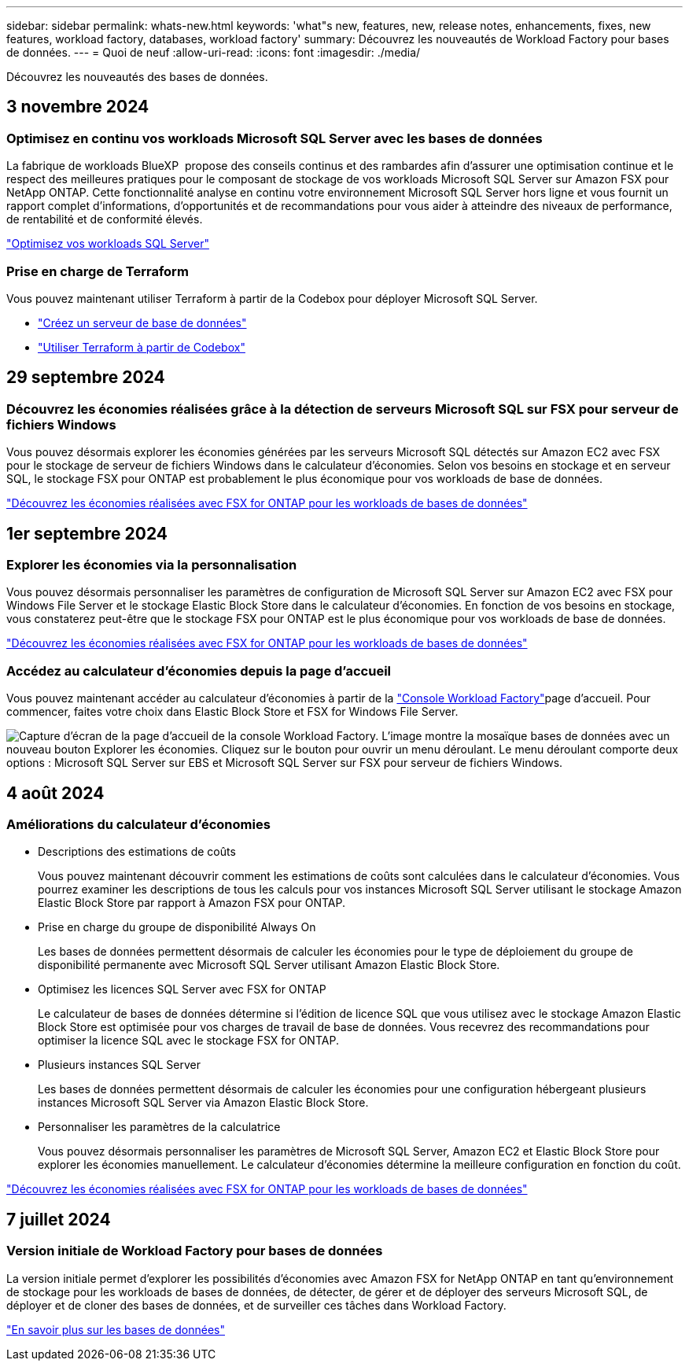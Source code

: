 ---
sidebar: sidebar 
permalink: whats-new.html 
keywords: 'what"s new, features, new, release notes, enhancements, fixes, new features, workload factory, databases, workload factory' 
summary: Découvrez les nouveautés de Workload Factory pour bases de données. 
---
= Quoi de neuf
:allow-uri-read: 
:icons: font
:imagesdir: ./media/


[role="lead"]
Découvrez les nouveautés des bases de données.



== 3 novembre 2024



=== Optimisez en continu vos workloads Microsoft SQL Server avec les bases de données

La fabrique de workloads BlueXP  propose des conseils continus et des rambardes afin d'assurer une optimisation continue et le respect des meilleures pratiques pour le composant de stockage de vos workloads Microsoft SQL Server sur Amazon FSX pour NetApp ONTAP. Cette fonctionnalité analyse en continu votre environnement Microsoft SQL Server hors ligne et vous fournit un rapport complet d'informations, d'opportunités et de recommandations pour vous aider à atteindre des niveaux de performance, de rentabilité et de conformité élevés.

link:https://docs.netapp.com/us-en/workload-databases/optimize-configurations.html["Optimisez vos workloads SQL Server"]



=== Prise en charge de Terraform

Vous pouvez maintenant utiliser Terraform à partir de la Codebox pour déployer Microsoft SQL Server.

* link:https://docs.netapp.com/us-en/workload-databases/create-database-server.html["Créez un serveur de base de données"^]
* link:https://docs.netapp.com/us-en/workload-setup-admin/use-codebox.html["Utiliser Terraform à partir de Codebox"^]




== 29 septembre 2024



=== Découvrez les économies réalisées grâce à la détection de serveurs Microsoft SQL sur FSX pour serveur de fichiers Windows

Vous pouvez désormais explorer les économies générées par les serveurs Microsoft SQL détectés sur Amazon EC2 avec FSX pour le stockage de serveur de fichiers Windows dans le calculateur d'économies. Selon vos besoins en stockage et en serveur SQL, le stockage FSX pour ONTAP est probablement le plus économique pour vos workloads de base de données.

link:https://docs.netapp.com/us-en/workload-databases/explore-savings.html["Découvrez les économies réalisées avec FSX for ONTAP pour les workloads de bases de données"^]



== 1er septembre 2024



=== Explorer les économies via la personnalisation

Vous pouvez désormais personnaliser les paramètres de configuration de Microsoft SQL Server sur Amazon EC2 avec FSX pour Windows File Server et le stockage Elastic Block Store dans le calculateur d'économies. En fonction de vos besoins en stockage, vous constaterez peut-être que le stockage FSX pour ONTAP est le plus économique pour vos workloads de base de données.

link:https://docs.netapp.com/us-en/workload-databases/explore-savings.html["Découvrez les économies réalisées avec FSX for ONTAP pour les workloads de bases de données"^]



=== Accédez au calculateur d'économies depuis la page d'accueil

Vous pouvez maintenant accéder au calculateur d'économies à partir de la link:https://console.workloads.netapp.com["Console Workload Factory"^]page d'accueil. Pour commencer, faites votre choix dans Elastic Block Store et FSX for Windows File Server.

image:screenshot-explore-savings-home-small.png["Capture d'écran de la page d'accueil de la console Workload Factory. L'image montre la mosaïque bases de données avec un nouveau bouton Explorer les économies. Cliquez sur le bouton pour ouvrir un menu déroulant. Le menu déroulant comporte deux options : Microsoft SQL Server sur EBS et Microsoft SQL Server sur FSX pour serveur de fichiers Windows."]



== 4 août 2024



=== Améliorations du calculateur d'économies

* Descriptions des estimations de coûts
+
Vous pouvez maintenant découvrir comment les estimations de coûts sont calculées dans le calculateur d'économies. Vous pourrez examiner les descriptions de tous les calculs pour vos instances Microsoft SQL Server utilisant le stockage Amazon Elastic Block Store par rapport à Amazon FSX pour ONTAP.

* Prise en charge du groupe de disponibilité Always On
+
Les bases de données permettent désormais de calculer les économies pour le type de déploiement du groupe de disponibilité permanente avec Microsoft SQL Server utilisant Amazon Elastic Block Store.

* Optimisez les licences SQL Server avec FSX for ONTAP
+
Le calculateur de bases de données détermine si l'édition de licence SQL que vous utilisez avec le stockage Amazon Elastic Block Store est optimisée pour vos charges de travail de base de données. Vous recevrez des recommandations pour optimiser la licence SQL avec le stockage FSX for ONTAP.

* Plusieurs instances SQL Server
+
Les bases de données permettent désormais de calculer les économies pour une configuration hébergeant plusieurs instances Microsoft SQL Server via Amazon Elastic Block Store.

* Personnaliser les paramètres de la calculatrice
+
Vous pouvez désormais personnaliser les paramètres de Microsoft SQL Server, Amazon EC2 et Elastic Block Store pour explorer les économies manuellement. Le calculateur d'économies détermine la meilleure configuration en fonction du coût.



link:https://docs.netapp.com/us-en/workload-databases/explore-savings.html["Découvrez les économies réalisées avec FSX for ONTAP pour les workloads de bases de données"^]



== 7 juillet 2024



=== Version initiale de Workload Factory pour bases de données

La version initiale permet d'explorer les possibilités d'économies avec Amazon FSX for NetApp ONTAP en tant qu'environnement de stockage pour les workloads de bases de données, de détecter, de gérer et de déployer des serveurs Microsoft SQL, de déployer et de cloner des bases de données, et de surveiller ces tâches dans Workload Factory.

link:https://docs.netapp.com/us-en/workload-databases/learn-databases.html["En savoir plus sur les bases de données"^]
